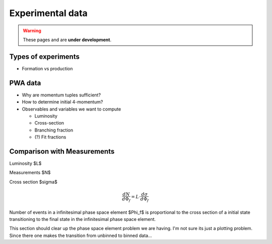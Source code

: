Experimental data
=================

.. warning::
  These pages and are **under development**.

Types of experiments
--------------------

- Formation vs production

PWA data
--------

- Why are momentum tuples sufficient?
- How to determine initial 4-momentum?
- Observables and variables we want to compute

  - Luminosity
  - Cross-section
  - Branching fraction
  - (?) Fit fractions

Comparison with Measurements
----------------------------

Luminosity $L$

Measurements $N$

Cross section $\sigma$

.. math::

  \frac{dN}{d\Phi_f} = L \cdot \frac{d\sigma}{d\Phi_f}

Number of events in a infinitesimal phase space element $\Phi_f$ is
proportional to the cross section of a initial state transitioning to the final
state in the infinitesimal phase space element.

This section should clear up the phase space element problem we are having. I'm
not sure its just a plotting problem. Since there one makes the transition from
unbinned to binned data...
